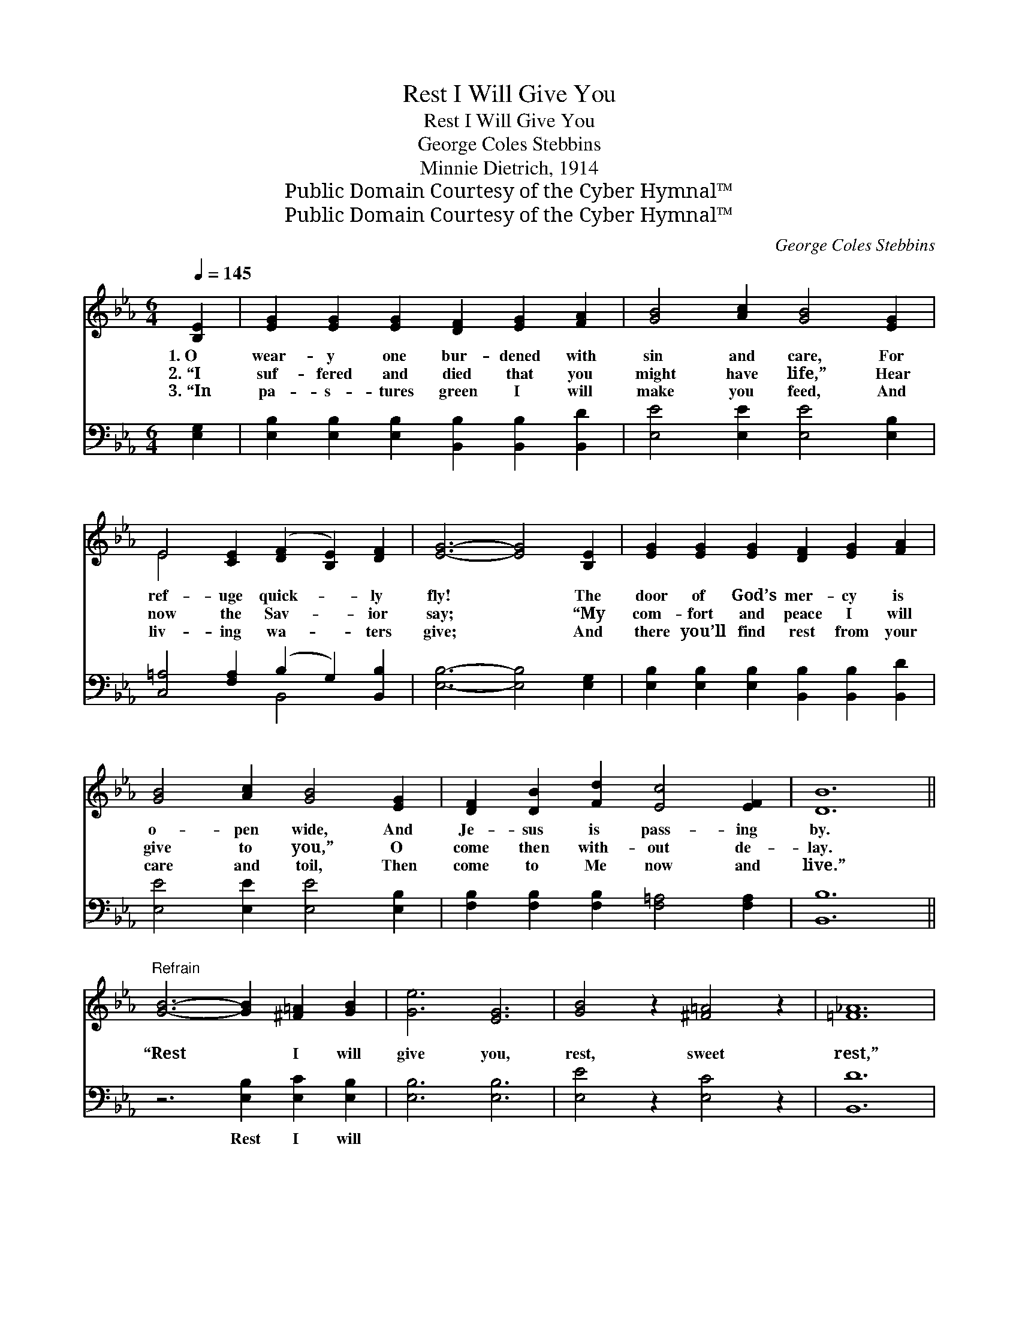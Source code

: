 X:1
T:Rest I Will Give You
T:Rest I Will Give You
T:George Coles Stebbins
T:Minnie Dietrich, 1914
T:Public Domain Courtesy of the Cyber Hymnal™
T:Public Domain Courtesy of the Cyber Hymnal™
C:George Coles Stebbins
Z:Public Domain
Z:Courtesy of the Cyber Hymnal™
%%score ( 1 2 ) ( 3 4 )
L:1/8
Q:1/4=145
M:6/4
K:Eb
V:1 treble 
V:2 treble 
V:3 bass 
V:4 bass 
V:1
 [B,E]2 | [EG]2 [EG]2 [EG]2 [DF]2 [EG]2 [FA]2 | [GB]4 [Ac]2 [GB]4 [EG]2 | %3
w: 1.~O|wear- y one bur- dened with|sin and care, For|
w: 2.~“I|suf- fered and died that you|might have life,” Hear|
w: 3.~“In|pa- s- tures green I will|make you feed, And|
 E4 [CE]2 ([DF]2 [B,E]2) [DF]2 | [EG]6- [EG]4 [B,E]2 | [EG]2 [EG]2 [EG]2 [DF]2 [EG]2 [FA]2 | %6
w: ref- uge quick- * ly|fly! * The|door of God’s mer- cy is|
w: now the Sav- * ior|say; * “My|com- fort and peace I will|
w: liv- ing wa- * ters|give; * And|there you’ll find rest from your|
 [GB]4 [Ac]2 [GB]4 [EG]2 | [DF]2 [DB]2 [Fd]2 [Ec]4 [EF]2 | [DB]12 || %9
w: o- pen wide, And|Je- sus is pass- ing|by.|
w: give to you,” O|come then with- out de-|lay.|
w: care and toil, Then|come to Me now and|live.”|
"^Refrain" [GB]6- [GB]2 [^F=A]2 [GB]2 | [Ge]6 [EG]6 | [GB]4 z2 [^F=A]4 z2 | [=F_A]12 | %13
w: ||||
w: “Rest * I will|give you,|rest, sweet|rest,”|
w: ||||
 [FA]6- [FA]2 [=EG]2 [FA]2 | [Bd]6 [Ac]6 | [DF]4 z2 [D^F]4 z2 | [EG]12 | %17
w: ||||
w: O * hear the|Sav- ior|gent- ly|say;|
w: ||||
 [GB]6- [GB]2 [^F=A]2 [GB]2 | [Ge]6 [EG]6 | [GB]4 z2 [F=B]4 z2 | [Ec]12 | %21
w: ||||
w: “Rest * I will|give you|rest, sweet,|rest,|
w: ||||
 [ce]6- [ce]2 [Bd]2 [Ac]2 | [GB]4 z2 [Ec]6 | [EG]4 z2 [DF]4 z2 | E6- E4 |] %25
w: ||||
w: Will * you not|come? O|come to-|day.” *|
w: ||||
V:2
 x2 | x12 | x12 | E4 x8 | x12 | x12 | x12 | x12 | x12 || x12 | x12 | x12 | x12 | x12 | x12 | x12 | %16
 x12 | x12 | x12 | x12 | x12 | x12 | x12 | x12 | E6- E4 |] %25
V:3
 [E,G,]2 | [E,B,]2 [E,B,]2 [E,B,]2 [B,,B,]2 [B,,B,]2 [B,,D]2 | [E,E]4 [E,E]2 [E,E]4 [E,B,]2 | %3
w: ~|~ ~ ~ ~ ~ ~|~ ~ ~ ~|
 [C,=A,]4 [F,A,]2 (B,2 G,2) [B,,B,]2 | [E,B,]6- [E,B,]4 [E,G,]2 | %5
w: ~ ~ ~ * ~|~ * ~|
 [E,B,]2 [E,B,]2 [E,B,]2 [B,,B,]2 [B,,B,]2 [B,,D]2 | [E,E]4 [E,E]2 [E,E]4 [E,B,]2 | %7
w: ~ ~ ~ ~ ~ ~|~ ~ ~ ~|
 [F,B,]2 [F,B,]2 [F,B,]2 [F,=A,]4 [F,A,]2 | [B,,B,]12 || z6 [E,B,]2 [E,C]2 [E,B,]2 | %10
w: ~ ~ ~ ~ ~|~|Rest I will|
 [E,B,]6 [E,B,]6 | [E,E]4 z2 [E,C]4 z2 | [B,,D]12 | z6 [B,,B,]2 [B,,B,]2 [B,,B,]2 | %14
w: ~ ~|~ ~|~|O hear the|
 [B,,B,]6 [B,,B,]6 | [B,,B,]4 z2 [B,,A,]4 z2 | [E,B,]12 | z6 [E,D]2 [E,E]2 [E,B,]2 | %18
w: ~ ~|~ ~|~|“Rest I will|
 [E,B,]6 [E,B,]6 | [E,E]4 z2 [G,D]4 z2 | [A,C]12 | z6 [A,E]2 [A,E]2 [A,E]2 | [E,E]4 z2 [E,G,]6 | %23
w: ~ ~|~ ~|~|Will you not|come? *|
 [B,,B,]4 z2 [B,,A,]4 z2 | [E,G,]6- [E,G,]4 |] %25
w: ||
V:4
 x2 | x12 | x12 | x6 B,,4 x2 | x12 | x12 | x12 | x12 | x12 || x12 | x12 | x12 | x12 | x12 | x12 | %15
 x12 | x12 | x12 | x12 | x12 | x12 | x12 | x12 | x12 | x10 |] %25

